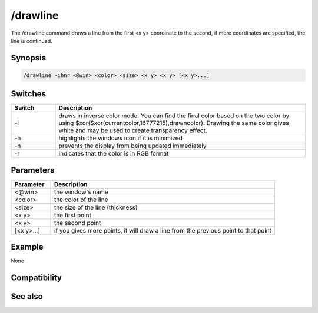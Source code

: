 /drawline
=========

The /drawline command draws a line from the first <x y> coordinate to the second, if more coordinates are specified, the line is continued.

Synopsis
--------

.. code:: text

    /drawline -ihnr <@win> <color> <size> <x y> <x y> [<x y>...]

Switches
--------

.. list-table::
    :widths: 15 85
    :header-rows: 1

    * - Switch
      - Description
    * - -i
      - draws in inverse color mode. You can find the final color based on the two color by using $xor($xor(currentcolor,16777215),drawncolor). Drawing the same color gives white and may be used to create transparency effect.
    * - -h
      - highlights the windows icon if it is minimized
    * - -n
      - prevents the display from being updated immediately
    * - -r
      - indicates that the color is in RGB format

Parameters
----------

.. list-table::
    :widths: 15 85
    :header-rows: 1

    * - Parameter
      - Description
    * - <@win>
      - the window's name
    * - <color>
      - the color of the line
    * - <size>
      - the size of the line (thickness)
    * - <x y>
      - the first point
    * - <x y>
      - the second point
    * - [<x y>...]
      - if you gives more points, it will draw a line from the previous point to that point

Example
-------

None

Compatibility
-------------

.. compatibility:: 5.3

See also
--------